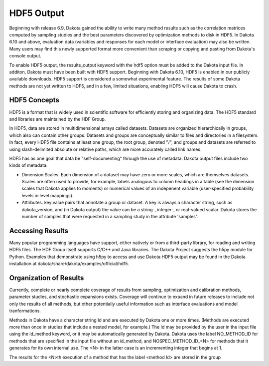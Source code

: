 """""""""""
HDF5 Output
"""""""""""

Beginning with release 6.9, Dakota gained the ability to write many method results such as the correlation matrices computed by sampling studies and the best parameters discovered by optimization methods to disk in HDF5. In Dakota 6.10 and above, evaluation data (variables and responses for each model or interface evaluation) may also be written. Many users may find this newly supported format more convenient than scraping or copying and pasting from Dakota's console output.

To enable HDF5 output, the results_output keyword with the hdf5 option must be added to the Dakota input file. In additon, Dakota must have been built with HDF5 support. Beginning with Dakota 6.10, HDF5 is enabled in our publicly available downloads. HDF5 support is considered a somewhat experimental feature. The results of some Dakota methods are not yet written to HDF5, and in a few, limited situations, enabling HDF5 will cause Dakota to crash.

=============
HDF5 Concepts
=============

HDF5 is a format that is widely used in scientific software for efficiently storing and organizing data. The HDF5 standard and libraries are maintained by the HDF Group.

In HDF5, data are stored in multidimensional arrays called datasets. Datasets are organized hierarchically in groups, which also can contain other groups. Datasets and groups are conceptually similar to files and directories in a filesystem. In fact, every HDF5 file contains at least one group, the root group, denoted "/", and groups and datasets are referred to using slash-delimited absolute or relative paths, which are more accurately called link names.

.. image:: img/hdf5_layout.png
   :alt: Example HDF5 Layout

HDF5 has as one goal that data be "self-documenting" through the use of metadata. Dakota output files include two kinds of metadata.

- Dimension Scales. Each dimension of a dataset may have zero or more scales, which are themselves datasets. Scales are often used to provide, for example, labels analogous to column headings in a table (see the dimension scales that Dakota applies to moments) or numerical values of an indepenent variable (user-specified probability levels in level mappings).
- Attributes. key:value pairs that annotate a group or dataset. A key is always a character string, such as dakota_version, and (in Dakota output) the value can be a string-, integer-, or real-valued scalar. Dakota stores the number of samples that were requested in a sampling study in the attribute 'samples'.

=================
Accessing Results
=================

Many popular programming languages have support, either natively or from a third-party library, for reading and writing HDF5 files. The HDF Group itself supports C/C++ and Java libraries. The Dakota Project suggests the h5py module for Python. Examples that demonstrate using h5py to access and use Dakota HDF5 output may be found in the Dakota installation at dakota/share/dakota/examples/official/hdf5.

=======================
Organization of Results
=======================

Currently, complete or nearly complete coverage of results from sampling, optimization and calibration methods, parameter studies, and stochastic expansions exists. Coverage will continue to expand in future releases to include not only the results of all methods, but other potentially useful information such as interface evaluations and model tranformations.

Methods in Dakota have a character string Id and are executed by Dakota one or more times. (Methods are executed more than once in studies that include a nested model, for example.) The Id may be provided by the user in the input file using the id_method keyword, or it may be automatically generated by Dakota. Dakota uses the label NO_METHOD_ID for methods that are specified in the input file without an id_method, and NOSPEC_METHOD_ID_<N> for methods that it generates for its own internal use. The <N> in the latter case is an incrementing integer that begins at 1.

The results for the <N>th execution of a method that has the label <method Id> are stored in the group 
